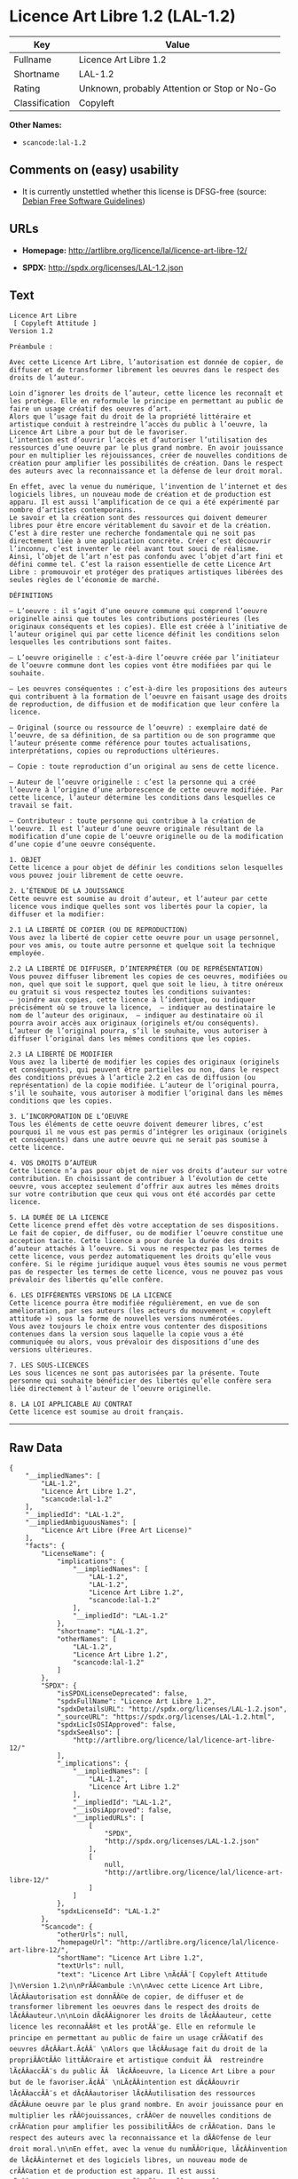 * Licence Art Libre 1.2 (LAL-1.2)

| Key              | Value                                          |
|------------------+------------------------------------------------|
| Fullname         | Licence Art Libre 1.2                          |
| Shortname        | LAL-1.2                                        |
| Rating           | Unknown, probably Attention or Stop or No-Go   |
| Classification   | Copyleft                                       |

*Other Names:*

- =scancode:lal-1.2=

** Comments on (easy) usability

- It is currently unstettled whether this license is DFSG-free (source:
  [[https://wiki.debian.org/DFSGLicenses][Debian Free Software
  Guidelines]])

** URLs

- *Homepage:* http://artlibre.org/licence/lal/licence-art-libre-12/

- *SPDX:* http://spdx.org/licenses/LAL-1.2.json

** Text

#+BEGIN_EXAMPLE
  Licence Art Libre 
   [ Copyleft Attitude ]
  Version 1.2

  Préambule :

  Avec cette Licence Art Libre, l’autorisation est donnée de copier, de diffuser et de transformer librement les oeuvres dans le respect des droits de l’auteur.

  Loin d’ignorer les droits de l’auteur, cette licence les reconnaît et les protège. Elle en reformule le principe en permettant au public de faire un usage créatif des oeuvres d’art.  
  Alors que l’usage fait du droit de la propriété littéraire et artistique conduit à restreindre l’accès du public à l’oeuvre, la Licence Art Libre a pour but de le favoriser.  
  L’intention est d’ouvrir l’accès et d’autoriser l’utilisation des ressources d’une oeuvre par le plus grand nombre. En avoir jouissance pour en multiplier les réjouissances, créer de nouvelles conditions de création pour amplifier les possibilités de création. Dans le respect des auteurs avec la reconnaissance et la défense de leur droit moral.

  En effet, avec la venue du numérique, l’invention de l’internet et des logiciels libres, un nouveau mode de création et de production est apparu. Il est aussi l’amplification de ce qui a été expérimenté par nombre d’artistes contemporains. 
  Le savoir et la création sont des ressources qui doivent demeurer libres pour être encore véritablement du savoir et de la création. C’est à dire rester une recherche fondamentale qui ne soit pas directement liée à une application concrète. Créer c’est découvrir l’inconnu, c’est inventer le réel avant tout souci de réalisme.  
  Ainsi, l’objet de l’art n’est pas confondu avec l’objet d’art fini et défini comme tel. C’est la raison essentielle de cette Licence Art Libre : promouvoir et protéger des pratiques artistiques libérées des seules règles de l’économie de marché.

  DÉFINITIONS

  – L’oeuvre : il s’agit d’une oeuvre commune qui comprend l’oeuvre originelle ainsi que toutes les contributions postérieures (les originaux conséquents et les copies). Elle est créée à l’initiative de l’auteur originel qui par cette licence définit les conditions selon lesquelles les contributions sont faites.

  – L’oeuvre originelle : c’est-à-dire l’oeuvre créée par l’initiateur de l’oeuvre commune dont les copies vont être modifiées par qui le souhaite.

  – Les oeuvres conséquentes : c’est-à-dire les propositions des auteurs qui contribuent à la formation de l’oeuvre en faisant usage des droits de reproduction, de diffusion et de modification que leur confère la licence.

  – Original (source ou ressource de l’oeuvre) : exemplaire daté de l’oeuvre, de sa définition, de sa partition ou de son programme que l’auteur présente comme référence pour toutes actualisations, interprétations, copies ou reproductions ultérieures.

  – Copie : toute reproduction d’un original au sens de cette licence.

  – Auteur de l’oeuvre originelle : c’est la personne qui a créé l’oeuvre à l’origine d’une arborescence de cette oeuvre modifiée. Par cette licence, l’auteur détermine les conditions dans lesquelles ce travail se fait.

  – Contributeur : toute personne qui contribue à la création de l’oeuvre. Il est l’auteur d’une oeuvre originale résultant de la modification d’une copie de l’oeuvre originelle ou de la modification d’une copie d’une oeuvre conséquente.

  1. OBJET 
  Cette licence a pour objet de définir les conditions selon lesquelles vous pouvez jouir librement de cette oeuvre.

  2. L’ÉTENDUE DE LA JOUISSANCE 
  Cette oeuvre est soumise au droit d’auteur, et l’auteur par cette licence vous indique quelles sont vos libertés pour la copier, la diffuser et la modifier:

  2.1 LA LIBERTÉ DE COPIER (OU DE REPRODUCTION) 
  Vous avez la liberté de copier cette oeuvre pour un usage personnel, pour vos amis, ou toute autre personne et quelque soit la technique employée.

  2.2 LA LIBERTÉ DE DIFFUSER, D’INTERPRÉTER (OU DE REPRÉSENTATION) 
  Vous pouvez diffuser librement les copies de ces oeuvres, modifiées ou non, quel que soit le support, quel que soit le lieu, à titre onéreux ou gratuit si vous respectez toutes les conditions suivantes:  
  – joindre aux copies, cette licence à l’identique, ou indiquer précisément où se trouve la licence,  – indiquer au destinataire le nom de l’auteur des originaux,  – indiquer au destinataire où il pourra avoir accès aux originaux (originels et/ou conséquents). L’auteur de l’original pourra, s’il le souhaite, vous autoriser à diffuser l’original dans les mêmes conditions que les copies.

  2.3 LA LIBERTÉ DE MODIFIER 
  Vous avez la liberté de modifier les copies des originaux (originels et conséquents), qui peuvent être partielles ou non, dans le respect des conditions prévues à l’article 2.2 en cas de diffusion (ou représentation) de la copie modifiée. L’auteur de l’original pourra, s’il le souhaite, vous autoriser à modifier l’original dans les mêmes conditions que les copies.

  3. L’INCORPORATION DE L’OEUVRE 
  Tous les éléments de cette oeuvre doivent demeurer libres, c’est pourquoi il ne vous est pas permis d’intégrer les originaux (originels et conséquents) dans une autre oeuvre qui ne serait pas soumise à cette licence.

  4. VOS DROITS D’AUTEUR 
  Cette licence n’a pas pour objet de nier vos droits d’auteur sur votre contribution. En choisissant de contribuer à l’évolution de cette oeuvre, vous acceptez seulement d’offrir aux autres les mêmes droits sur votre contribution que ceux qui vous ont été accordés par cette licence.

  5. LA DURÉE DE LA LICENCE 
  Cette licence prend effet dès votre acceptation de ses dispositions. Le fait de copier, de diffuser, ou de modifier l’oeuvre constitue une acception tacite. Cette licence a pour durée la durée des droits d’auteur attachés à l’oeuvre. Si vous ne respectez pas les termes de cette licence, vous perdez automatiquement les droits qu’elle vous confère. Si le régime juridique auquel vous êtes soumis ne vous permet pas de respecter les termes de cette licence, vous ne pouvez pas vous prévaloir des libertés qu’elle confère.

  6. LES DIFFÉRENTES VERSIONS DE LA LICENCE 
  Cette licence pourra être modifiée régulièrement, en vue de son amélioration, par ses auteurs (les acteurs du mouvement « copyleft attitude ») sous la forme de nouvelles versions numérotées. 
  Vous avez toujours le choix entre vous contenter des dispositions contenues dans la version sous laquelle la copie vous a été communiquée ou alors, vous prévaloir des dispositions d’une des versions ultérieures.

  7. LES SOUS-LICENCES 
  Les sous licences ne sont pas autorisées par la présente. Toute personne qui souhaite bénéficier des libertés qu’elle confère sera liée directement à l’auteur de l’oeuvre originelle.

  8. LA LOI APPLICABLE AU CONTRAT 
  Cette licence est soumise au droit français.
#+END_EXAMPLE

--------------

** Raw Data

#+BEGIN_EXAMPLE
  {
      "__impliedNames": [
          "LAL-1.2",
          "Licence Art Libre 1.2",
          "scancode:lal-1.2"
      ],
      "__impliedId": "LAL-1.2",
      "__impliedAmbiguousNames": [
          "Licence Art Libre (Free Art License)"
      ],
      "facts": {
          "LicenseName": {
              "implications": {
                  "__impliedNames": [
                      "LAL-1.2",
                      "LAL-1.2",
                      "Licence Art Libre 1.2",
                      "scancode:lal-1.2"
                  ],
                  "__impliedId": "LAL-1.2"
              },
              "shortname": "LAL-1.2",
              "otherNames": [
                  "LAL-1.2",
                  "Licence Art Libre 1.2",
                  "scancode:lal-1.2"
              ]
          },
          "SPDX": {
              "isSPDXLicenseDeprecated": false,
              "spdxFullName": "Licence Art Libre 1.2",
              "spdxDetailsURL": "http://spdx.org/licenses/LAL-1.2.json",
              "_sourceURL": "https://spdx.org/licenses/LAL-1.2.html",
              "spdxLicIsOSIApproved": false,
              "spdxSeeAlso": [
                  "http://artlibre.org/licence/lal/licence-art-libre-12/"
              ],
              "_implications": {
                  "__impliedNames": [
                      "LAL-1.2",
                      "Licence Art Libre 1.2"
                  ],
                  "__impliedId": "LAL-1.2",
                  "__isOsiApproved": false,
                  "__impliedURLs": [
                      [
                          "SPDX",
                          "http://spdx.org/licenses/LAL-1.2.json"
                      ],
                      [
                          null,
                          "http://artlibre.org/licence/lal/licence-art-libre-12/"
                      ]
                  ]
              },
              "spdxLicenseId": "LAL-1.2"
          },
          "Scancode": {
              "otherUrls": null,
              "homepageUrl": "http://artlibre.org/licence/lal/licence-art-libre-12/",
              "shortName": "Licence Art Libre 1.2",
              "textUrls": null,
              "text": "Licence Art Libre \nÃ¢ÂÂ¨[ Copyleft Attitude ]\nVersion 1.2\n\nPrÃÂ©ambule :\n\nAvec cette Licence Art Libre, lÃ¢ÂÂautorisation est donnÃÂ©e de copier, de diffuser et de transformer librement les oeuvres dans le respect des droits de lÃ¢ÂÂauteur.\n\nLoin dÃ¢ÂÂignorer les droits de lÃ¢ÂÂauteur, cette licence les reconnaÃÂ®t et les protÃÂ¨ge. Elle en reformule le principe en permettant au public de faire un usage crÃÂ©atif des oeuvres dÃ¢ÂÂart.Ã¢ÂÂ¨ \nAlors que lÃ¢ÂÂusage fait du droit de la propriÃÂ©tÃÂ© littÃÂ©raire et artistique conduit ÃÂ  restreindre lÃ¢ÂÂaccÃÂ¨s du public ÃÂ  lÃ¢ÂÂoeuvre, la Licence Art Libre a pour but de le favoriser.Ã¢ÂÂ¨ \nLÃ¢ÂÂintention est dÃ¢ÂÂouvrir lÃ¢ÂÂaccÃÂ¨s et dÃ¢ÂÂautoriser lÃ¢ÂÂutilisation des ressources dÃ¢ÂÂune oeuvre par le plus grand nombre. En avoir jouissance pour en multiplier les rÃÂ©jouissances, crÃÂ©er de nouvelles conditions de crÃÂ©ation pour amplifier les possibilitÃÂ©s de crÃÂ©ation. Dans le respect des auteurs avec la reconnaissance et la dÃÂ©fense de leur droit moral.\n\nEn effet, avec la venue du numÃÂ©rique, lÃ¢ÂÂinvention de lÃ¢ÂÂinternet et des logiciels libres, un nouveau mode de crÃÂ©ation et de production est apparu. Il est aussi lÃ¢ÂÂamplification de ce qui a ÃÂ©tÃÂ© expÃÂ©rimentÃÂ© par nombre dÃ¢ÂÂartistes contemporains. \nLe savoir et la crÃÂ©ation sont des ressources qui doivent demeurer libres pour ÃÂªtre encore vÃÂ©ritablement du savoir et de la crÃÂ©ation. CÃ¢ÂÂest ÃÂ  dire rester une recherche fondamentale qui ne soit pas directement liÃÂ©e ÃÂ  une application concrÃÂ¨te. CrÃÂ©er cÃ¢ÂÂest dÃÂ©couvrir lÃ¢ÂÂinconnu, cÃ¢ÂÂest inventer le rÃÂ©el avant tout souci de rÃÂ©alisme.Ã¢ÂÂ¨ \nAinsi, lÃ¢ÂÂobjet de lÃ¢ÂÂart nÃ¢ÂÂest pas confondu avec lÃ¢ÂÂobjet dÃ¢ÂÂart fini et dÃÂ©fini comme tel.Ã¢ÂÂ¨CÃ¢ÂÂest la raison essentielle de cette Licence Art Libre : promouvoir et protÃÂ©ger des pratiques artistiques libÃÂ©rÃÂ©es des seules rÃÂ¨gles de lÃ¢ÂÂÃÂ©conomie de marchÃÂ©.\n\nDÃÂFINITIONS\n\nÃ¢ÂÂ LÃ¢ÂÂoeuvre :Ã¢ÂÂ¨il sÃ¢ÂÂagit dÃ¢ÂÂune oeuvre commune qui comprend lÃ¢ÂÂoeuvre originelle ainsi que toutes les contributions postÃÂ©rieures (les originaux consÃÂ©quents et les copies). Elle est crÃÂ©ÃÂ©e ÃÂ  lÃ¢ÂÂinitiative de lÃ¢ÂÂauteur originel qui par cette licence dÃÂ©finit les conditions selon lesquelles les contributions sont faites.\n\nÃ¢ÂÂ LÃ¢ÂÂoeuvre originelle :Ã¢ÂÂ¨cÃ¢ÂÂest-ÃÂ -dire lÃ¢ÂÂoeuvre crÃÂ©ÃÂ©e par lÃ¢ÂÂinitiateur de lÃ¢ÂÂoeuvre commune dont les copies vont ÃÂªtre modifiÃÂ©es par qui le souhaite.\n\nÃ¢ÂÂ Les oeuvres consÃÂ©quentes :Ã¢ÂÂ¨cÃ¢ÂÂest-ÃÂ -dire les propositions des auteurs qui contribuent ÃÂ  la formation de lÃ¢ÂÂoeuvre en faisant usage des droits de reproduction, de diffusion et de modification que leur confÃÂ¨re la licence.\n\nÃ¢ÂÂ Original (source ou ressource de lÃ¢ÂÂoeuvre) :Ã¢ÂÂ¨exemplaire datÃÂ© de lÃ¢ÂÂoeuvre, de sa dÃÂ©finition, de sa partition ou de son programme que lÃ¢ÂÂauteur prÃÂ©sente comme rÃÂ©fÃÂ©rence pour toutes actualisations, interprÃÂ©tations, copies ou reproductions ultÃÂ©rieures.\n\nÃ¢ÂÂ Copie :Ã¢ÂÂ¨toute reproduction dÃ¢ÂÂun original au sens de cette licence.\n\nÃ¢ÂÂ Auteur de lÃ¢ÂÂoeuvre originelle :Ã¢ÂÂ¨cÃ¢ÂÂest la personne qui a crÃÂ©ÃÂ© lÃ¢ÂÂoeuvre ÃÂ  lÃ¢ÂÂorigine dÃ¢ÂÂune arborescence de cette oeuvre modifiÃÂ©e. Par cette licence, lÃ¢ÂÂauteur dÃÂ©termine les conditions dans lesquelles ce travail se fait.\n\nÃ¢ÂÂ Contributeur :Ã¢ÂÂ¨toute personne qui contribue ÃÂ  la crÃÂ©ation de lÃ¢ÂÂoeuvre. Il est lÃ¢ÂÂauteur dÃ¢ÂÂune oeuvre originale rÃÂ©sultant de la modification dÃ¢ÂÂune copie de lÃ¢ÂÂoeuvre originelle ou de la modification dÃ¢ÂÂune copie dÃ¢ÂÂune oeuvre consÃÂ©quente.\n\n1. OBJET \nCette licence a pour objet de dÃÂ©finir les conditions selon lesquelles vous pouvez jouir librement de cette oeuvre.\n\n2. LÃ¢ÂÂÃÂTENDUE DE LA JOUISSANCE \nCette oeuvre est soumise au droit dÃ¢ÂÂauteur, et lÃ¢ÂÂauteur par cetteÃ¢ÂÂ¨licence vous indique quelles sont vos libertÃÂ©s pour la copier, laÃ¢ÂÂ¨diffuser et la modifier:\n\n2.1 LA LIBERTÃÂ DE COPIER (OU DE REPRODUCTION) \nVous avez la libertÃÂ© de copier cette oeuvre pour un usage personnel, pour vos amis, ou toute autre personne et quelque soit la technique employÃÂ©e.\n\n2.2 LA LIBERTÃÂ DE DIFFUSER, DÃ¢ÂÂINTERPRÃÂTER (OU DE REPRÃÂSENTATION) \nVous pouvez diffuser librement les copies de ces oeuvres, modifiÃÂ©esÃ¢ÂÂ¨ou non, quel que soit le support, quel que soit le lieu, ÃÂ  titre onÃÂ©reux ou gratuit si vous respectez toutes les conditions suivantes:Ã¢ÂÂ¨ \nÃ¢ÂÂ joindre aux copies, cette licence ÃÂ  lÃ¢ÂÂidentique, ou indiquer prÃÂ©cisÃÂ©ment oÃÂ¹ se trouve la licence,Ã¢ÂÂ¨ Ã¢ÂÂ indiquer au destinataire le nom de lÃ¢ÂÂauteur des originaux,Ã¢ÂÂ¨ Ã¢ÂÂ indiquer au destinataire oÃÂ¹ il pourra avoir accÃÂ¨s aux originauxÃ¢ÂÂ¨(originels et/ou consÃÂ©quents). LÃ¢ÂÂauteur de lÃ¢ÂÂoriginal pourra, sÃ¢ÂÂil le souhaite, vous autoriser ÃÂ  diffuser lÃ¢ÂÂoriginal dans les mÃÂªmes conditions que les copies.\n\n2.3 LA LIBERTÃÂ DE MODIFIER \nVous avez la libertÃÂ© de modifier les copies des originaux (originelsÃ¢ÂÂ¨et consÃÂ©quents), qui peuvent ÃÂªtre partielles ou non, dans le respect des conditions prÃÂ©vues ÃÂ  lÃ¢ÂÂarticle 2.2 en cas de diffusion (ou reprÃÂ©sentation) de la copie modifiÃÂ©e.Ã¢ÂÂ¨LÃ¢ÂÂauteur de lÃ¢ÂÂoriginal pourra, sÃ¢ÂÂil le souhaite, vous autoriser ÃÂ  modifier lÃ¢ÂÂoriginal dans les mÃÂªmes conditions que les copies.\n\n3. LÃ¢ÂÂINCORPORATION DE LÃ¢ÂÂOEUVRE \nTous les ÃÂ©lÃÂ©ments de cette oeuvre doivent demeurer libres, cÃ¢ÂÂest pourquoi il ne vous est pas permis dÃ¢ÂÂintÃÂ©grer les originaux (originels et consÃÂ©quents) dans une autre oeuvre qui ne serait pas soumise ÃÂ  cette licence.\n\n4. VOS DROITS DÃ¢ÂÂAUTEUR \nCette licence nÃ¢ÂÂa pas pour objet de nier vos droits dÃ¢ÂÂauteur sur votre contribution. En choisissant de contribuer ÃÂ  lÃ¢ÂÂÃÂ©volution de cette oeuvre, vous acceptez seulement dÃ¢ÂÂoffrir aux autres les mÃÂªmes droits sur votre contribution que ceux qui vous ont ÃÂ©tÃÂ© accordÃÂ©s par cette licence.\n\n5. LA DURÃÂE DE LA LICENCE \nCette licence prend effet dÃÂ¨s votre acceptation de ses dispositions. Le fait de copier, de diffuser, ou de modifier lÃ¢ÂÂoeuvre constitue une acception tacite.Ã¢ÂÂ¨Cette licence a pour durÃÂ©e la durÃÂ©e des droits dÃ¢ÂÂauteur attachÃÂ©s ÃÂ  lÃ¢ÂÂoeuvre. Si vous ne respectez pas les termes de cette licence, vous perdez automatiquement les droits quÃ¢ÂÂelle vous confÃÂ¨re.Ã¢ÂÂ¨Si le rÃÂ©gime juridique auquel vous ÃÂªtes soumis ne vous permet pas de respecter les termes de cette licence, vous ne pouvez pas vous prÃÂ©valoir des libertÃÂ©s quÃ¢ÂÂelle confÃÂ¨re.\n\n6. LES DIFFÃÂRENTES VERSIONS DE LA LICENCE \nCette licence pourra ÃÂªtre modifiÃÂ©e rÃÂ©guliÃÂ¨rement, en vue de son amÃÂ©lioration, par ses auteurs (les acteurs du mouvement ÃÂ« copyleft attitude ÃÂ») sous la forme de nouvelles versions numÃÂ©rotÃÂ©es. \nVous avez toujours le choix entre vous contenter des dispositions contenues dans la version sous laquelle la copie vous a ÃÂ©tÃÂ© communiquÃÂ©e ou alors, vous prÃÂ©valoir des dispositions dÃ¢ÂÂune des versions ultÃÂ©rieures.\n\n7. LES SOUS-LICENCES \nLes sous licences ne sont pas autorisÃÂ©es par la prÃÂ©sente. Toute personne qui souhaite bÃÂ©nÃÂ©ficier des libertÃÂ©s quÃ¢ÂÂelle confÃÂ¨re sera liÃÂ©e directement ÃÂ  lÃ¢ÂÂauteur de lÃ¢ÂÂoeuvre originelle.\n\n8. LA LOI APPLICABLE AU CONTRAT \nCette licence est soumise au droit franÃÂ§ais.",
              "category": "Copyleft",
              "osiUrl": null,
              "owner": "Licence Art Libre",
              "_sourceURL": "https://github.com/nexB/scancode-toolkit/blob/develop/src/licensedcode/data/licenses/lal-1.2.yml",
              "key": "lal-1.2",
              "name": "Licence Art Libre 1.2",
              "spdxId": "LAL-1.2",
              "_implications": {
                  "__impliedNames": [
                      "scancode:lal-1.2",
                      "Licence Art Libre 1.2",
                      "LAL-1.2"
                  ],
                  "__impliedId": "LAL-1.2",
                  "__impliedCopyleft": [
                      [
                          "Scancode",
                          "Copyleft"
                      ]
                  ],
                  "__calculatedCopyleft": "Copyleft",
                  "__impliedText": "Licence Art Libre \nâ¨[ Copyleft Attitude ]\nVersion 1.2\n\nPrÃ©ambule :\n\nAvec cette Licence Art Libre, lâautorisation est donnÃ©e de copier, de diffuser et de transformer librement les oeuvres dans le respect des droits de lâauteur.\n\nLoin dâignorer les droits de lâauteur, cette licence les reconnaÃ®t et les protÃ¨ge. Elle en reformule le principe en permettant au public de faire un usage crÃ©atif des oeuvres dâart.â¨ \nAlors que lâusage fait du droit de la propriÃ©tÃ© littÃ©raire et artistique conduit Ã  restreindre lâaccÃ¨s du public Ã  lâoeuvre, la Licence Art Libre a pour but de le favoriser.â¨ \nLâintention est dâouvrir lâaccÃ¨s et dâautoriser lâutilisation des ressources dâune oeuvre par le plus grand nombre. En avoir jouissance pour en multiplier les rÃ©jouissances, crÃ©er de nouvelles conditions de crÃ©ation pour amplifier les possibilitÃ©s de crÃ©ation. Dans le respect des auteurs avec la reconnaissance et la dÃ©fense de leur droit moral.\n\nEn effet, avec la venue du numÃ©rique, lâinvention de lâinternet et des logiciels libres, un nouveau mode de crÃ©ation et de production est apparu. Il est aussi lâamplification de ce qui a Ã©tÃ© expÃ©rimentÃ© par nombre dâartistes contemporains. \nLe savoir et la crÃ©ation sont des ressources qui doivent demeurer libres pour Ãªtre encore vÃ©ritablement du savoir et de la crÃ©ation. Câest Ã  dire rester une recherche fondamentale qui ne soit pas directement liÃ©e Ã  une application concrÃ¨te. CrÃ©er câest dÃ©couvrir lâinconnu, câest inventer le rÃ©el avant tout souci de rÃ©alisme.â¨ \nAinsi, lâobjet de lâart nâest pas confondu avec lâobjet dâart fini et dÃ©fini comme tel.â¨Câest la raison essentielle de cette Licence Art Libre : promouvoir et protÃ©ger des pratiques artistiques libÃ©rÃ©es des seules rÃ¨gles de lâÃ©conomie de marchÃ©.\n\nDÃFINITIONS\n\nâ Lâoeuvre :â¨il sâagit dâune oeuvre commune qui comprend lâoeuvre originelle ainsi que toutes les contributions postÃ©rieures (les originaux consÃ©quents et les copies). Elle est crÃ©Ã©e Ã  lâinitiative de lâauteur originel qui par cette licence dÃ©finit les conditions selon lesquelles les contributions sont faites.\n\nâ Lâoeuvre originelle :â¨câest-Ã -dire lâoeuvre crÃ©Ã©e par lâinitiateur de lâoeuvre commune dont les copies vont Ãªtre modifiÃ©es par qui le souhaite.\n\nâ Les oeuvres consÃ©quentes :â¨câest-Ã -dire les propositions des auteurs qui contribuent Ã  la formation de lâoeuvre en faisant usage des droits de reproduction, de diffusion et de modification que leur confÃ¨re la licence.\n\nâ Original (source ou ressource de lâoeuvre) :â¨exemplaire datÃ© de lâoeuvre, de sa dÃ©finition, de sa partition ou de son programme que lâauteur prÃ©sente comme rÃ©fÃ©rence pour toutes actualisations, interprÃ©tations, copies ou reproductions ultÃ©rieures.\n\nâ Copie :â¨toute reproduction dâun original au sens de cette licence.\n\nâ Auteur de lâoeuvre originelle :â¨câest la personne qui a crÃ©Ã© lâoeuvre Ã  lâorigine dâune arborescence de cette oeuvre modifiÃ©e. Par cette licence, lâauteur dÃ©termine les conditions dans lesquelles ce travail se fait.\n\nâ Contributeur :â¨toute personne qui contribue Ã  la crÃ©ation de lâoeuvre. Il est lâauteur dâune oeuvre originale rÃ©sultant de la modification dâune copie de lâoeuvre originelle ou de la modification dâune copie dâune oeuvre consÃ©quente.\n\n1. OBJET \nCette licence a pour objet de dÃ©finir les conditions selon lesquelles vous pouvez jouir librement de cette oeuvre.\n\n2. LâÃTENDUE DE LA JOUISSANCE \nCette oeuvre est soumise au droit dâauteur, et lâauteur par cetteâ¨licence vous indique quelles sont vos libertÃ©s pour la copier, laâ¨diffuser et la modifier:\n\n2.1 LA LIBERTÃ DE COPIER (OU DE REPRODUCTION) \nVous avez la libertÃ© de copier cette oeuvre pour un usage personnel, pour vos amis, ou toute autre personne et quelque soit la technique employÃ©e.\n\n2.2 LA LIBERTÃ DE DIFFUSER, DâINTERPRÃTER (OU DE REPRÃSENTATION) \nVous pouvez diffuser librement les copies de ces oeuvres, modifiÃ©esâ¨ou non, quel que soit le support, quel que soit le lieu, Ã  titre onÃ©reux ou gratuit si vous respectez toutes les conditions suivantes:â¨ \nâ joindre aux copies, cette licence Ã  lâidentique, ou indiquer prÃ©cisÃ©ment oÃ¹ se trouve la licence,â¨ â indiquer au destinataire le nom de lâauteur des originaux,â¨ â indiquer au destinataire oÃ¹ il pourra avoir accÃ¨s aux originauxâ¨(originels et/ou consÃ©quents). Lâauteur de lâoriginal pourra, sâil le souhaite, vous autoriser Ã  diffuser lâoriginal dans les mÃªmes conditions que les copies.\n\n2.3 LA LIBERTÃ DE MODIFIER \nVous avez la libertÃ© de modifier les copies des originaux (originelsâ¨et consÃ©quents), qui peuvent Ãªtre partielles ou non, dans le respect des conditions prÃ©vues Ã  lâarticle 2.2 en cas de diffusion (ou reprÃ©sentation) de la copie modifiÃ©e.â¨Lâauteur de lâoriginal pourra, sâil le souhaite, vous autoriser Ã  modifier lâoriginal dans les mÃªmes conditions que les copies.\n\n3. LâINCORPORATION DE LâOEUVRE \nTous les Ã©lÃ©ments de cette oeuvre doivent demeurer libres, câest pourquoi il ne vous est pas permis dâintÃ©grer les originaux (originels et consÃ©quents) dans une autre oeuvre qui ne serait pas soumise Ã  cette licence.\n\n4. VOS DROITS DâAUTEUR \nCette licence nâa pas pour objet de nier vos droits dâauteur sur votre contribution. En choisissant de contribuer Ã  lâÃ©volution de cette oeuvre, vous acceptez seulement dâoffrir aux autres les mÃªmes droits sur votre contribution que ceux qui vous ont Ã©tÃ© accordÃ©s par cette licence.\n\n5. LA DURÃE DE LA LICENCE \nCette licence prend effet dÃ¨s votre acceptation de ses dispositions. Le fait de copier, de diffuser, ou de modifier lâoeuvre constitue une acception tacite.â¨Cette licence a pour durÃ©e la durÃ©e des droits dâauteur attachÃ©s Ã  lâoeuvre. Si vous ne respectez pas les termes de cette licence, vous perdez automatiquement les droits quâelle vous confÃ¨re.â¨Si le rÃ©gime juridique auquel vous Ãªtes soumis ne vous permet pas de respecter les termes de cette licence, vous ne pouvez pas vous prÃ©valoir des libertÃ©s quâelle confÃ¨re.\n\n6. LES DIFFÃRENTES VERSIONS DE LA LICENCE \nCette licence pourra Ãªtre modifiÃ©e rÃ©guliÃ¨rement, en vue de son amÃ©lioration, par ses auteurs (les acteurs du mouvement Â« copyleft attitude Â») sous la forme de nouvelles versions numÃ©rotÃ©es. \nVous avez toujours le choix entre vous contenter des dispositions contenues dans la version sous laquelle la copie vous a Ã©tÃ© communiquÃ©e ou alors, vous prÃ©valoir des dispositions dâune des versions ultÃ©rieures.\n\n7. LES SOUS-LICENCES \nLes sous licences ne sont pas autorisÃ©es par la prÃ©sente. Toute personne qui souhaite bÃ©nÃ©ficier des libertÃ©s quâelle confÃ¨re sera liÃ©e directement Ã  lâauteur de lâoeuvre originelle.\n\n8. LA LOI APPLICABLE AU CONTRAT \nCette licence est soumise au droit franÃ§ais.",
                  "__impliedURLs": [
                      [
                          "Homepage",
                          "http://artlibre.org/licence/lal/licence-art-libre-12/"
                      ]
                  ]
              }
          },
          "Debian Free Software Guidelines": {
              "LicenseName": "Licence Art Libre (Free Art License)",
              "State": "DFSGStateUnsettled",
              "_sourceURL": "https://wiki.debian.org/DFSGLicenses",
              "_implications": {
                  "__impliedNames": [
                      "LAL-1.2"
                  ],
                  "__impliedAmbiguousNames": [
                      "Licence Art Libre (Free Art License)"
                  ],
                  "__impliedJudgement": [
                      [
                          "Debian Free Software Guidelines",
                          {
                              "tag": "NeutralJudgement",
                              "contents": "It is currently unstettled whether this license is DFSG-free"
                          }
                      ]
                  ]
              },
              "Comment": null,
              "LicenseId": "LAL-1.2"
          }
      },
      "__impliedJudgement": [
          [
              "Debian Free Software Guidelines",
              {
                  "tag": "NeutralJudgement",
                  "contents": "It is currently unstettled whether this license is DFSG-free"
              }
          ]
      ],
      "__impliedCopyleft": [
          [
              "Scancode",
              "Copyleft"
          ]
      ],
      "__calculatedCopyleft": "Copyleft",
      "__isOsiApproved": false,
      "__impliedText": "Licence Art Libre \nâ¨[ Copyleft Attitude ]\nVersion 1.2\n\nPrÃ©ambule :\n\nAvec cette Licence Art Libre, lâautorisation est donnÃ©e de copier, de diffuser et de transformer librement les oeuvres dans le respect des droits de lâauteur.\n\nLoin dâignorer les droits de lâauteur, cette licence les reconnaÃ®t et les protÃ¨ge. Elle en reformule le principe en permettant au public de faire un usage crÃ©atif des oeuvres dâart.â¨ \nAlors que lâusage fait du droit de la propriÃ©tÃ© littÃ©raire et artistique conduit Ã  restreindre lâaccÃ¨s du public Ã  lâoeuvre, la Licence Art Libre a pour but de le favoriser.â¨ \nLâintention est dâouvrir lâaccÃ¨s et dâautoriser lâutilisation des ressources dâune oeuvre par le plus grand nombre. En avoir jouissance pour en multiplier les rÃ©jouissances, crÃ©er de nouvelles conditions de crÃ©ation pour amplifier les possibilitÃ©s de crÃ©ation. Dans le respect des auteurs avec la reconnaissance et la dÃ©fense de leur droit moral.\n\nEn effet, avec la venue du numÃ©rique, lâinvention de lâinternet et des logiciels libres, un nouveau mode de crÃ©ation et de production est apparu. Il est aussi lâamplification de ce qui a Ã©tÃ© expÃ©rimentÃ© par nombre dâartistes contemporains. \nLe savoir et la crÃ©ation sont des ressources qui doivent demeurer libres pour Ãªtre encore vÃ©ritablement du savoir et de la crÃ©ation. Câest Ã  dire rester une recherche fondamentale qui ne soit pas directement liÃ©e Ã  une application concrÃ¨te. CrÃ©er câest dÃ©couvrir lâinconnu, câest inventer le rÃ©el avant tout souci de rÃ©alisme.â¨ \nAinsi, lâobjet de lâart nâest pas confondu avec lâobjet dâart fini et dÃ©fini comme tel.â¨Câest la raison essentielle de cette Licence Art Libre : promouvoir et protÃ©ger des pratiques artistiques libÃ©rÃ©es des seules rÃ¨gles de lâÃ©conomie de marchÃ©.\n\nDÃFINITIONS\n\nâ Lâoeuvre :â¨il sâagit dâune oeuvre commune qui comprend lâoeuvre originelle ainsi que toutes les contributions postÃ©rieures (les originaux consÃ©quents et les copies). Elle est crÃ©Ã©e Ã  lâinitiative de lâauteur originel qui par cette licence dÃ©finit les conditions selon lesquelles les contributions sont faites.\n\nâ Lâoeuvre originelle :â¨câest-Ã -dire lâoeuvre crÃ©Ã©e par lâinitiateur de lâoeuvre commune dont les copies vont Ãªtre modifiÃ©es par qui le souhaite.\n\nâ Les oeuvres consÃ©quentes :â¨câest-Ã -dire les propositions des auteurs qui contribuent Ã  la formation de lâoeuvre en faisant usage des droits de reproduction, de diffusion et de modification que leur confÃ¨re la licence.\n\nâ Original (source ou ressource de lâoeuvre) :â¨exemplaire datÃ© de lâoeuvre, de sa dÃ©finition, de sa partition ou de son programme que lâauteur prÃ©sente comme rÃ©fÃ©rence pour toutes actualisations, interprÃ©tations, copies ou reproductions ultÃ©rieures.\n\nâ Copie :â¨toute reproduction dâun original au sens de cette licence.\n\nâ Auteur de lâoeuvre originelle :â¨câest la personne qui a crÃ©Ã© lâoeuvre Ã  lâorigine dâune arborescence de cette oeuvre modifiÃ©e. Par cette licence, lâauteur dÃ©termine les conditions dans lesquelles ce travail se fait.\n\nâ Contributeur :â¨toute personne qui contribue Ã  la crÃ©ation de lâoeuvre. Il est lâauteur dâune oeuvre originale rÃ©sultant de la modification dâune copie de lâoeuvre originelle ou de la modification dâune copie dâune oeuvre consÃ©quente.\n\n1. OBJET \nCette licence a pour objet de dÃ©finir les conditions selon lesquelles vous pouvez jouir librement de cette oeuvre.\n\n2. LâÃTENDUE DE LA JOUISSANCE \nCette oeuvre est soumise au droit dâauteur, et lâauteur par cetteâ¨licence vous indique quelles sont vos libertÃ©s pour la copier, laâ¨diffuser et la modifier:\n\n2.1 LA LIBERTÃ DE COPIER (OU DE REPRODUCTION) \nVous avez la libertÃ© de copier cette oeuvre pour un usage personnel, pour vos amis, ou toute autre personne et quelque soit la technique employÃ©e.\n\n2.2 LA LIBERTÃ DE DIFFUSER, DâINTERPRÃTER (OU DE REPRÃSENTATION) \nVous pouvez diffuser librement les copies de ces oeuvres, modifiÃ©esâ¨ou non, quel que soit le support, quel que soit le lieu, Ã  titre onÃ©reux ou gratuit si vous respectez toutes les conditions suivantes:â¨ \nâ joindre aux copies, cette licence Ã  lâidentique, ou indiquer prÃ©cisÃ©ment oÃ¹ se trouve la licence,â¨ â indiquer au destinataire le nom de lâauteur des originaux,â¨ â indiquer au destinataire oÃ¹ il pourra avoir accÃ¨s aux originauxâ¨(originels et/ou consÃ©quents). Lâauteur de lâoriginal pourra, sâil le souhaite, vous autoriser Ã  diffuser lâoriginal dans les mÃªmes conditions que les copies.\n\n2.3 LA LIBERTÃ DE MODIFIER \nVous avez la libertÃ© de modifier les copies des originaux (originelsâ¨et consÃ©quents), qui peuvent Ãªtre partielles ou non, dans le respect des conditions prÃ©vues Ã  lâarticle 2.2 en cas de diffusion (ou reprÃ©sentation) de la copie modifiÃ©e.â¨Lâauteur de lâoriginal pourra, sâil le souhaite, vous autoriser Ã  modifier lâoriginal dans les mÃªmes conditions que les copies.\n\n3. LâINCORPORATION DE LâOEUVRE \nTous les Ã©lÃ©ments de cette oeuvre doivent demeurer libres, câest pourquoi il ne vous est pas permis dâintÃ©grer les originaux (originels et consÃ©quents) dans une autre oeuvre qui ne serait pas soumise Ã  cette licence.\n\n4. VOS DROITS DâAUTEUR \nCette licence nâa pas pour objet de nier vos droits dâauteur sur votre contribution. En choisissant de contribuer Ã  lâÃ©volution de cette oeuvre, vous acceptez seulement dâoffrir aux autres les mÃªmes droits sur votre contribution que ceux qui vous ont Ã©tÃ© accordÃ©s par cette licence.\n\n5. LA DURÃE DE LA LICENCE \nCette licence prend effet dÃ¨s votre acceptation de ses dispositions. Le fait de copier, de diffuser, ou de modifier lâoeuvre constitue une acception tacite.â¨Cette licence a pour durÃ©e la durÃ©e des droits dâauteur attachÃ©s Ã  lâoeuvre. Si vous ne respectez pas les termes de cette licence, vous perdez automatiquement les droits quâelle vous confÃ¨re.â¨Si le rÃ©gime juridique auquel vous Ãªtes soumis ne vous permet pas de respecter les termes de cette licence, vous ne pouvez pas vous prÃ©valoir des libertÃ©s quâelle confÃ¨re.\n\n6. LES DIFFÃRENTES VERSIONS DE LA LICENCE \nCette licence pourra Ãªtre modifiÃ©e rÃ©guliÃ¨rement, en vue de son amÃ©lioration, par ses auteurs (les acteurs du mouvement Â« copyleft attitude Â») sous la forme de nouvelles versions numÃ©rotÃ©es. \nVous avez toujours le choix entre vous contenter des dispositions contenues dans la version sous laquelle la copie vous a Ã©tÃ© communiquÃ©e ou alors, vous prÃ©valoir des dispositions dâune des versions ultÃ©rieures.\n\n7. LES SOUS-LICENCES \nLes sous licences ne sont pas autorisÃ©es par la prÃ©sente. Toute personne qui souhaite bÃ©nÃ©ficier des libertÃ©s quâelle confÃ¨re sera liÃ©e directement Ã  lâauteur de lâoeuvre originelle.\n\n8. LA LOI APPLICABLE AU CONTRAT \nCette licence est soumise au droit franÃ§ais.",
      "__impliedURLs": [
          [
              "SPDX",
              "http://spdx.org/licenses/LAL-1.2.json"
          ],
          [
              null,
              "http://artlibre.org/licence/lal/licence-art-libre-12/"
          ],
          [
              "Homepage",
              "http://artlibre.org/licence/lal/licence-art-libre-12/"
          ]
      ]
  }
#+END_EXAMPLE
